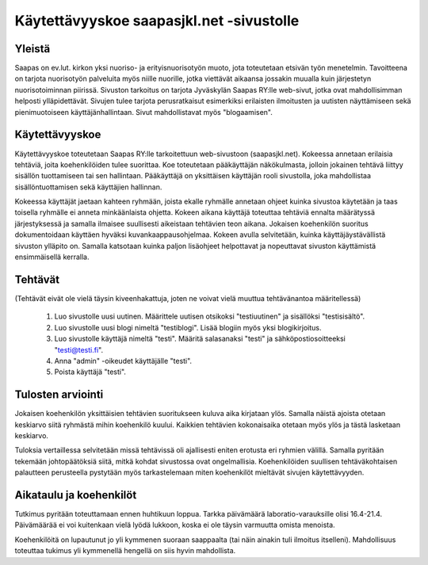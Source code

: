 Käytettävyyskoe saapasjkl.net -sivustolle
=========================================

Yleistä
---------
Saapas on ev.lut. kirkon yksi nuoriso- ja erityisnuorisotyön muoto, jota toteutetaan etsivän 
työn menetelmin. Tavoitteena on tarjota nuorisotyön palveluita myös niille nuorille, jotka 
viettävät aikaansa jossakin muualla kuin järjestetyn nuorisotoiminnan piirissä. Sivuston 
tarkoitus on tarjota Jyväskylän Saapas RY:lle web-sivut, jotka ovat mahdollisimman helposti 
ylläpidettävät. Sivujen tulee tarjota perusratkaisut esimerkiksi erilaisten ilmoitusten ja 
uutisten näyttämiseen sekä pienimuotoiseen käyttäjänhallintaan. Sivut mahdollistavat myös 
"blogaamisen".

Käytettävyyskoe
---------------
Käytettävyyskoe toteutetaan Saapas RY:lle tarkoitettuun web-sivustoon (saapasjkl.net). Kokeessa 
annetaan erilaisia tehtäviä, joita koehenkilöiden tulee suorittaa. Koe toteutetaan 
pääkäyttäjän näkökulmasta, jolloin jokainen tehtävä liittyy sisällön tuottamiseen tai sen
hallintaan. Pääkäyttäjä on yksittäisen käyttäjän rooli sivustolla, joka mahdollistaa sisällöntuottamisen sekä käyttäjien hallinnan. 

Kokeessa käyttäjät jaetaan kahteen ryhmään, joista ekalle ryhmälle annetaan ohjeet kuinka
sivustoa käytetään ja taas toisella ryhmälle ei anneta minkäänlaista ohjetta. Kokeen aikana
käyttäjä toteuttaa tehtäviä ennalta määrätyssä järjestyksessä ja samalla ilmaisee suullisesti
aikeistaan tehtävien teon aikana. Jokaisen koehenkilön suoritus dokumentoidaan käyttäen hyväksi 
kuvankaappausohjelmaa. Kokeen avulla selvitetään, kuinka käyttäjäystävällistä sivuston ylläpito on. Samalla katsotaan kuinka paljon lisäohjeet helpottavat ja nopeuttavat sivuston käyttämistä ensimmäisellä kerralla.

Tehtävät
--------
(Tehtävät eivät ole vielä täysin kiveenhakattuja, joten ne voivat vielä muuttua tehtävänantoa
määritellessä)

    1. Luo sivustolle uusi uutinen. Määrittele uutisen otsikoksi "testiuutinen" ja sisällöksi "testisisältö". 
    2. Luo sivustolle uusi blogi nimeltä "testiblogi". Lisää blogiin myös yksi blogikirjoitus.
    3. Luo sivustolle käyttäjä nimeltä "testi". Määritä salasanaksi "testi" ja sähköpostiosoitteeksi "testi@testi.fi".
    4. Anna "admin" -oikeudet käyttäjälle "testi".
    5. Poista käyttäjä "testi".

Tulosten arviointi
------------------
Jokaisen koehenkilön yksittäisien tehtävien suoritukseen kuluva aika kirjataan ylös. Samalla näistä ajoista otetaan keskiarvo siitä ryhmästä mihin koehenkilö kuului. Kaikkien tehtävien kokonaisaika otetaan myös ylös ja tästä lasketaan keskiarvo. 

Tuloksia vertaillessa selvitetään missä tehtävissä oli ajallisesti eniten erotusta eri ryhmien välillä. Samalla pyritään tekemään johtopäätöksiä siitä, mitkä kohdat sivustossa ovat ongelmallisia. Koehenkilöiden suullisen tehtäväkohtaisen palautteen perusteella pystytään myös tarkastelemaan miten koehenkilöt mieltävät sivujen käytettävyyden. 

Aikataulu ja koehenkilöt
------------------------
Tutkimus pyritään toteuttamaan ennen huhtikuun loppua. Tarkka päivämäärä laboratio-varauksille olisi 16.4-21.4. Päivämäärää ei voi kuitenkaan vielä lyödä lukkoon, koska ei ole täysin varmuutta omista menoista. 

Koehenkilöitä on lupautunut jo yli kymmenen suoraan saappaalta (tai näin ainakin tuli ilmoitus itselleni). Mahdollisuus toteuttaa tukimus yli kymmenellä hengellä on siis hyvin mahdollista.




















